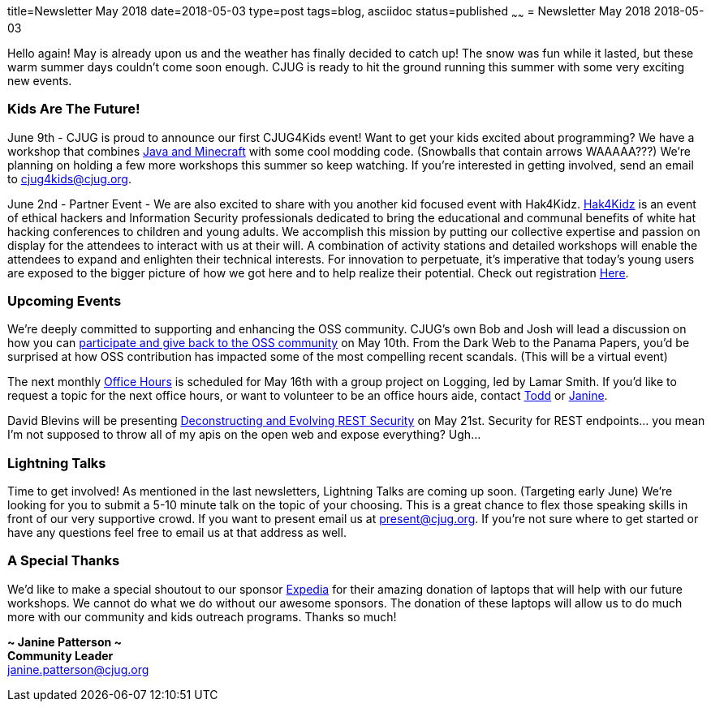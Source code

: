 title=Newsletter May 2018
date=2018-05-03
type=post
tags=blog, asciidoc
status=published
~~~~~~
= Newsletter May 2018
2018-05-03

Hello again!  May is already upon us and the weather has finally decided to catch up!  The snow was fun while it lasted, but these warm summer days couldn’t come soon enough.  CJUG is ready to hit the ground running this summer with some very exciting new events.



=== Kids Are The Future!
June 9th - CJUG is proud to announce our first CJUG4Kids event!  Want to get your kids excited about programming? We have a workshop that combines link:https://www.eventbrite.com/e/cjug4kids-lets-mod-minecraft-tickets-45542955205[Java and Minecraft] with some cool modding code.  (Snowballs that contain arrows WAAAAA???)  We’re planning on holding a few more workshops this summer so keep watching.  If you’re interested in getting involved, send an email to cjug4kids@cjug.org.

June 2nd - Partner Event - We are also excited to share with you another kid focused event with Hak4Kidz.  link:http://www.hak4kidz.com/[Hak4Kidz] is an event of ethical hackers and Information Security professionals dedicated to bring the educational and communal benefits of white hat hacking conferences to children and young adults. We accomplish this mission by putting our collective expertise and passion on display for the attendees to interact with us at their will. A combination of activity stations and detailed workshops will enable the attendees to expand and enlighten their technical interests. For innovation to perpetuate, it’s imperative that today’s young users are exposed to the bigger picture of how we got here and to help realize their potential.  Check out registration link:http://www.hak4kidz.com/eventchi.html[Here].



=== Upcoming Events
We’re deeply committed to supporting and enhancing the OSS community.  CJUG’s own Bob and Josh will lead a discussion on how you can link:https://www.meetup.com/ChicagoJUG/events/249969567/[participate and give back to the OSS community] on May 10th.  From the Dark Web to the Panama Papers, you’d be surprised at how OSS contribution has impacted some of the most compelling recent scandals.  (This will be a virtual event)

The next monthly link:https://www.meetup.com/ChicagoJUG/events/249371100/[Office Hours] is scheduled for May 16th with a group project on Logging, led by Lamar Smith.  If you’d like to request a topic for the next office hours, or want to volunteer to be an office hours aide, contact mailto:todd.ginsberg@cjug.org[Todd] or mailto:janine.patterson@cjug.org[Janine].

David Blevins will be presenting link:https://www.meetup.com/ChicagoJUG/events/249969823/[Deconstructing and Evolving REST Security] on May 21st.  Security for REST endpoints… you mean I’m not supposed to throw all of my apis on the open web and expose everything?  Ugh...



=== Lightning Talks
Time to get involved!  As mentioned in the last newsletters, Lightning Talks are coming up soon.  (Targeting early June) We’re looking for you to submit a 5-10 minute talk on the topic of your choosing.  This is a great chance to flex those speaking skills in front of our very supportive crowd. If you want to present email us at present@cjug.org.  If you’re not sure where to get started or have any questions feel free to email us at that address as well.



=== A Special Thanks
We’d like to make a special shoutout to our sponsor link:https://www.expedia.com/[Expedia] for their amazing donation of laptops that will help with our future workshops.  We cannot do what we do without our awesome sponsors. The donation of these laptops will allow us to do much more with our community and kids outreach programs.  Thanks so much!



*~ Janine Patterson ~* +
*Community Leader* +
janine.patterson@cjug.org

